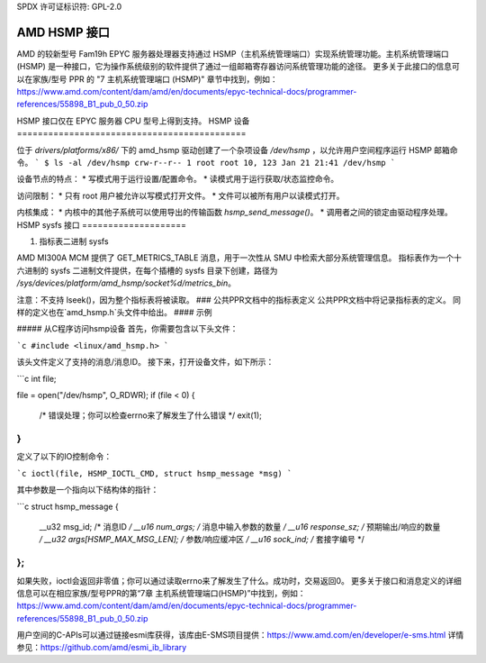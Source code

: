 SPDX 许可证标识符: GPL-2.0

============================================
AMD HSMP 接口
============================================

AMD 的较新型号 Fam19h EPYC 服务器处理器支持通过 HSMP（主机系统管理端口）实现系统管理功能。主机系统管理端口 (HSMP) 是一种接口，它为操作系统级别的软件提供了通过一组邮箱寄存器访问系统管理功能的途径。
更多关于此接口的信息可以在家族/型号 PPR 的 "7 主机系统管理端口 (HSMP)" 章节中找到，例如：https://www.amd.com/content/dam/amd/en/documents/epyc-technical-docs/programmer-references/55898_B1_pub_0_50.zip


HSMP 接口仅在 EPYC 服务器 CPU 型号上得到支持。
HSMP 设备
============================================

位于 `drivers/platforms/x86/` 下的 amd_hsmp 驱动创建了一个杂项设备 `/dev/hsmp` ，以允许用户空间程序运行 HSMP 邮箱命令。
```
$ ls -al /dev/hsmp
crw-r--r-- 1 root root 10, 123 Jan 21 21:41 /dev/hsmp
```

设备节点的特点：
* 写模式用于运行设置/配置命令。
* 读模式用于运行获取/状态监控命令。

访问限制：
* 只有 root 用户被允许以写模式打开文件。
* 文件可以被所有用户以读模式打开。

内核集成：
* 内核中的其他子系统可以使用导出的传输函数 `hsmp_send_message()`。
* 调用者之间的锁定由驱动程序处理。
HSMP sysfs 接口
====================

1. 指标表二进制 sysfs

AMD MI300A MCM 提供了 GET_METRICS_TABLE 消息，用于一次性从 SMU 中检索大部分系统管理信息。
指标表作为一个十六进制的 sysfs 二进制文件提供，在每个插槽的 sysfs 目录下创建，路径为 `/sys/devices/platform/amd_hsmp/socket%d/metrics_bin`。

注意：不支持 lseek()，因为整个指标表将被读取。
### 公共PPR文档中的指标表定义
公共PPR文档中将记录指标表的定义。
同样的定义也在`amd_hsmp.h`头文件中给出。
#### 示例

##### 从C程序访问hsmp设备
首先，你需要包含以下头文件：

```c
#include <linux/amd_hsmp.h>
```

该头文件定义了支持的消息/消息ID。
接下来，打开设备文件，如下所示：

```c
int file;

file = open("/dev/hsmp", O_RDWR);
if (file < 0) {
    /* 错误处理；你可以检查errno来了解发生了什么错误 */
    exit(1);
}
```

定义了以下的IO控制命令：

```c
ioctl(file, HSMP_IOCTL_CMD, struct hsmp_message *msg)
```

其中参数是一个指向以下结构体的指针：

```c
struct hsmp_message {
    __u32   msg_id;               /* 消息ID */
    __u16   num_args;             /* 消息中输入参数的数量 */
    __u16   response_sz;          /* 预期输出/响应的数量 */
    __u32   args[HSMP_MAX_MSG_LEN]; /* 参数/响应缓冲区 */
    __u16   sock_ind;             /* 套接字编号 */
};
```

如果失败，ioctl会返回非零值；你可以通过读取errno来了解发生了什么。成功时，交易返回0。
更多关于接口和消息定义的详细信息可以在相应家族/型号PPR的第“7章 主机系统管理端口(HSMP)”中找到，例如：https://www.amd.com/content/dam/amd/en/documents/epyc-technical-docs/programmer-references/55898_B1_pub_0_50.zip

用户空间的C-APIs可以通过链接esmi库获得，该库由E-SMS项目提供：https://www.amd.com/en/developer/e-sms.html
详情参见：https://github.com/amd/esmi_ib_library
